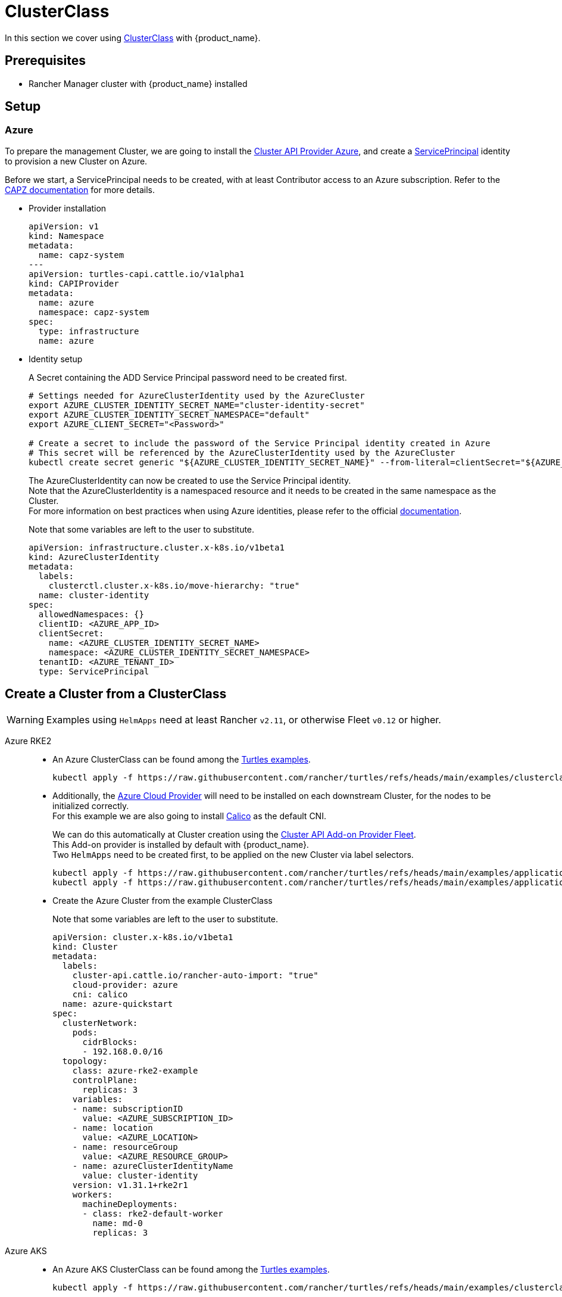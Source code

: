 = ClusterClass

In this section we cover using https://cluster-api.sigs.k8s.io/tasks/experimental-features/cluster-class/[ClusterClass] with {product_name}.

== Prerequisites

* Rancher Manager cluster with {product_name} installed

== Setup


=== Azure

To prepare the management Cluster, we are going to install the https://capz.sigs.k8s.io/[Cluster API Provider Azure], and create a https://capz.sigs.k8s.io/topics/identities#service-principal[ServicePrincipal] identity to provision a new Cluster on Azure.

Before we start, a ServicePrincipal needs to be created, with at least Contributor access to an Azure subscription.
Refer to the https://capz.sigs.k8s.io/getting-started#setting-up-your-azure-environment[CAPZ documentation] for more details.

* Provider installation
+
[source,yaml]
----
apiVersion: v1
kind: Namespace
metadata:
  name: capz-system
---
apiVersion: turtles-capi.cattle.io/v1alpha1
kind: CAPIProvider
metadata:
  name: azure
  namespace: capz-system
spec:
  type: infrastructure
  name: azure
----

* Identity setup
+
A Secret containing the ADD Service Principal password need to be created first.  
+
[source,bash]
----
# Settings needed for AzureClusterIdentity used by the AzureCluster
export AZURE_CLUSTER_IDENTITY_SECRET_NAME="cluster-identity-secret"
export AZURE_CLUSTER_IDENTITY_SECRET_NAMESPACE="default"
export AZURE_CLIENT_SECRET="<Password>"

# Create a secret to include the password of the Service Principal identity created in Azure
# This secret will be referenced by the AzureClusterIdentity used by the AzureCluster
kubectl create secret generic "${AZURE_CLUSTER_IDENTITY_SECRET_NAME}" --from-literal=clientSecret="${AZURE_CLIENT_SECRET}" --namespace "${AZURE_CLUSTER_IDENTITY_SECRET_NAMESPACE}"
----
+
The AzureClusterIdentity can now be created to use the Service Principal identity. +
Note that the AzureClusterIdentity is a namespaced resource and it needs to be created in the same namespace as the Cluster. +
For more information on best practices when using Azure identities, please refer to the official https://capz.sigs.k8s.io/topics/identities-use-cases[documentation]. +
+
Note that some variables are left to the user to substitute. +
+
[source,yaml]
----
apiVersion: infrastructure.cluster.x-k8s.io/v1beta1
kind: AzureClusterIdentity
metadata:
  labels:
    clusterctl.cluster.x-k8s.io/move-hierarchy: "true"
  name: cluster-identity
spec:
  allowedNamespaces: {}
  clientID: <AZURE_APP_ID>
  clientSecret:
    name: <AZURE_CLUSTER_IDENTITY_SECRET_NAME>
    namespace: <AZURE_CLUSTER_IDENTITY_SECRET_NAMESPACE>
  tenantID: <AZURE_TENANT_ID>
  type: ServicePrincipal
----

== Create a Cluster from a ClusterClass

[WARNING]
====
Examples using `HelmApps` need at least Rancher `v2.11`, or otherwise Fleet `v0.12` or higher.
====

[tabs]
======

Azure RKE2::
+
* An Azure ClusterClass can be found among the https://github.com/rancher/turtles/tree/main/examples/clusterclasses[Turtles examples].
+
[source,bash]
----
kubectl apply -f https://raw.githubusercontent.com/rancher/turtles/refs/heads/main/examples/clusterclasses/azure/clusterclass-rke2-example.yaml
----
+
* Additionally, the https://capz.sigs.k8s.io/self-managed/cloud-provider-config[Azure Cloud Provider] will need to be installed on each downstream Cluster, for the nodes to be initialized correctly. +
For this example we are also going to install https://docs.tigera.io/calico/latest/about/[Calico] as the default CNI. +
+
We can do this automatically at Cluster creation using the https://rancher-sandbox.github.io/cluster-api-addon-provider-fleet/[Cluster API Add-on Provider Fleet]. +
This Add-on provider is installed by default with {product_name}. +
Two `HelmApps` need to be created first, to be applied on the new Cluster via label selectors. +
+
[source,bash]
----
kubectl apply -f https://raw.githubusercontent.com/rancher/turtles/refs/heads/main/examples/applications/ccm/azure/helm-chart.yaml
kubectl apply -f https://raw.githubusercontent.com/rancher/turtles/refs/heads/main/examples/applications/cni/calico/helm-chart.yaml
----
+
* Create the Azure Cluster from the example ClusterClass +
+ 
Note that some variables are left to the user to substitute. +
+
[source,yaml]
----
apiVersion: cluster.x-k8s.io/v1beta1
kind: Cluster
metadata:
  labels:
    cluster-api.cattle.io/rancher-auto-import: "true"
    cloud-provider: azure
    cni: calico
  name: azure-quickstart
spec:
  clusterNetwork:
    pods:
      cidrBlocks:
      - 192.168.0.0/16
  topology:
    class: azure-rke2-example
    controlPlane:
      replicas: 3
    variables:
    - name: subscriptionID
      value: <AZURE_SUBSCRIPTION_ID>
    - name: location
      value: <AZURE_LOCATION>
    - name: resourceGroup
      value: <AZURE_RESOURCE_GROUP>
    - name: azureClusterIdentityName
      value: cluster-identity
    version: v1.31.1+rke2r1
    workers:
      machineDeployments:
      - class: rke2-default-worker
        name: md-0
        replicas: 3
----

Azure AKS::
+
* An Azure AKS ClusterClass can be found among the https://github.com/rancher/turtles/tree/main/examples/clusterclasses[Turtles examples].
+
[source,bash]
----
kubectl apply -f https://raw.githubusercontent.com/rancher/turtles/refs/heads/main/examples/clusterclasses/azure/clusterclass-aks-example.yaml
----
+
* Create the Azure AKS Cluster from the example ClusterClass +
+ 
Note that some variables are left to the user to substitute. +
+
[source,yaml]
----
apiVersion: cluster.x-k8s.io/v1beta1
kind: Cluster
metadata:
  labels:
    cluster-api.cattle.io/rancher-auto-import: "true"
  name: azure-aks-quickstart
spec:
  clusterNetwork:
    pods:
      cidrBlocks:
      - 192.168.0.0/16
  topology:
    class: azure-aks-example
    variables:
    - name: subscriptionID
      value: <AZURE_SUBSCRIPTION_ID>
    - name: location
      value: <AZURE_LOCATION>
    - name: resourceGroup
      value: <AZURE_RESOURCE_GROUP>
    - name: azureClusterIdentityName
      value: cluster-identity
    version: v1.31.1
    workers:
      machinePools:
      - class: default-system
        name: system-1
        replicas: 1
      - class: default-worker
        name: worker-1
        replicas: 1
----
======
